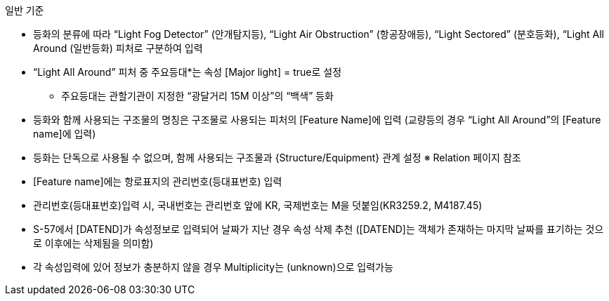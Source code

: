 // tag::LightSectored[]
.일반 기준

- 등화의 분류에 따라 “Light Fog Detector” (안개탐지등), “Light Air Obstruction” (항공장애등), “Light Sectored” (분호등화), “Light All Around (일반등화) 피처로 구분하여 입력
- “Light All Around” 피처 중 주요등대*는 속성 [Major light] = true로 설정
   * 주요등대는 관할기관이 지정한 “광달거리 15M 이상”의 “백색” 등화
- 등화와 함께 사용되는 구조물의 명칭은 구조물로 사용되는 피처의 [Feature Name]에 입력  
   (교량등의 경우 “Light All Around”의 [Feature name]에 입력)
- 등화는 단독으로 사용될 수 없으며, 함께 사용되는 구조물과 {Structure/Equipment} 관계 설정
   ※ Relation 페이지 참조
- [Feature name]에는 항로표지의 관리번호(등대표번호) 입력
- 관리번호(등대표번호)입력 시, 국내번호는 관리번호 앞에 KR, 국제번호는 M을 덧붙임(KR3259.2, M4187.45)
- S-57에서 [DATEND]가 속성정보로 입력되어 날짜가 지난 경우 속성 삭제 추천
  ([DATEND]는 객체가 존재하는 마지막 날짜를 표기하는 것으로 이후에는 삭제됨을 의미함)
- 각 속성입력에 있어 정보가 충분하지 않을 경우 Multiplicity는 (unknown)으로 입력가능

// end::LightSectored[]